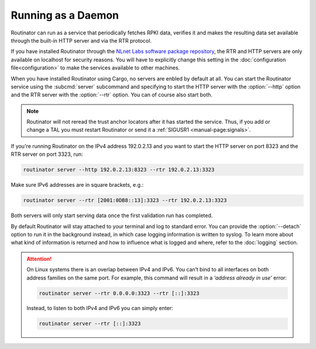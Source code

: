 Running as a Daemon
===================

Routinator can run as a service that periodically fetches RPKI data, verifies it
and makes the resulting data set available through the built-in HTTP server and
via the RTR protocol. 

If you have installed Routinator through the `NLnet Labs software package
repository <https://packages.nlnetlabs.nl>`_, the RTR and HTTP servers are only
available on localhost for security reasons. You will have to explicitly change
this setting in the :doc:`configuration file<configuration>` to make the
services available to other machines.

When you have installed Routinator using Cargo, no servers are enbled by default
at all. You can start the Routinator service using the :subcmd:`server`
subcommand and specifying to start the HTTP server with the :option:`--http`
option and the RTR server with the :option:`--rtr` option. You can of course
also start both.

.. Note:: Routinator will not reread the trust anchor locators after it has
          started the service. Thus, if you add or change a TAL you must restart
          Routinator or send it a :ref:`SIGUSR1 <manual-page:signals>`.

If you're running Routinator on the IPv4 address 192.0.2.13 and you want to
start the HTTP server on port 8323 and the RTR server on port 3323, run:

.. code-block:: text

   routinator server --http 192.0.2.13:8323 --rtr 192.0.2.13:3323
   
Make sure IPv6 addresses are in square brackets, e.g.:

.. code-block:: text

   routinator server --rtr [2001:0DB8::13]:3323 --rtr 192.0.2.13:3323

Both servers will only start serving data once the first validation run has
completed. 

By default Routinator will stay attached to your terminal and log to standard
error. You can provide the :option:`--detach` option to run it in the background
instead, in which case logging information is written to syslog. To learn more
about what kind of information is returned and how to influence what is logged
and where, refer to the :doc:`logging` section.


.. Attention::  On Linux systems there is an overlap between IPv4 and IPv6. You
                can’t bind to all interfaces on both address families on the
                same port. For example, this command will result in a  *‘address
                already in use’* error: 

                .. code-block:: text

                   routinator server --rtr 0.0.0.0:3323 --rtr [::]:3323
                   
                Instead, to listen to both IPv4 and IPv6 you can simply enter:
                
                .. code-block:: text

                   routinator server --rtr [::]:3323
